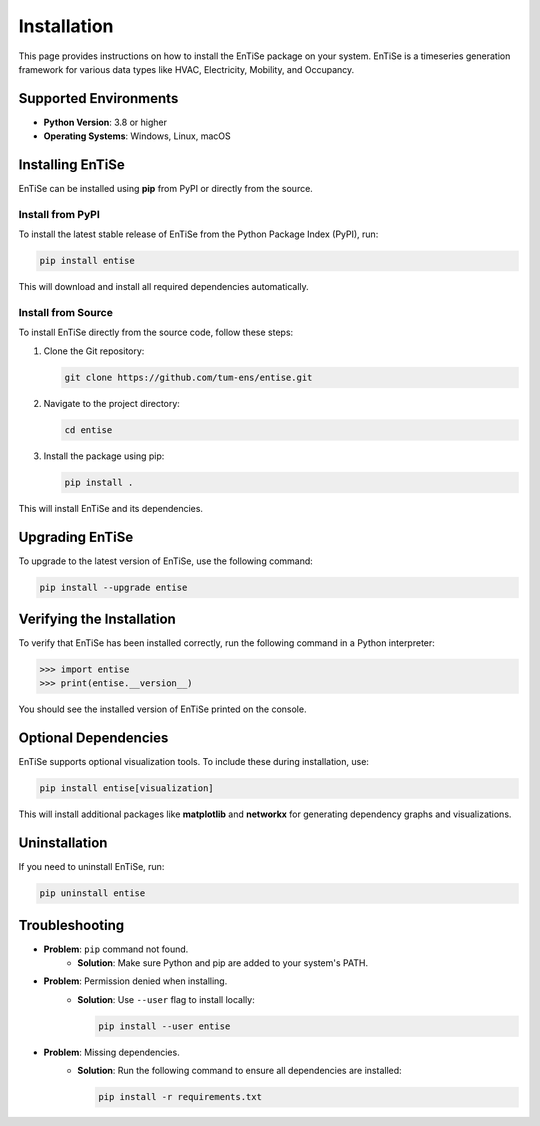 .. _installation:

Installation
============

This page provides instructions on how to install the EnTiSe package on your system. EnTiSe is a timeseries generation framework for various data types like HVAC, Electricity, Mobility, and Occupancy.

Supported Environments
----------------------
- **Python Version**: 3.8 or higher
- **Operating Systems**: Windows, Linux, macOS

Installing EnTiSe
-----------------

EnTiSe can be installed using **pip** from PyPI or directly from the source.

Install from PyPI
~~~~~~~~~~~~~~~~~

To install the latest stable release of EnTiSe from the Python Package Index (PyPI), run:

.. code-block:: bash

    pip install entise

This will download and install all required dependencies automatically.

Install from Source
~~~~~~~~~~~~~~~~~~~

To install EnTiSe directly from the source code, follow these steps:

1. Clone the Git repository:

   .. code-block:: bash

       git clone https://github.com/tum-ens/entise.git

2. Navigate to the project directory:

   .. code-block:: bash

       cd entise

3. Install the package using pip:

   .. code-block:: bash

       pip install .

This will install EnTiSe and its dependencies.

Upgrading EnTiSe
----------------

To upgrade to the latest version of EnTiSe, use the following command:

.. code-block:: bash

    pip install --upgrade entise

Verifying the Installation
--------------------------

To verify that EnTiSe has been installed correctly, run the following command in a Python interpreter:

.. code-block:: python

    >>> import entise
    >>> print(entise.__version__)

You should see the installed version of EnTiSe printed on the console.

Optional Dependencies
---------------------

EnTiSe supports optional visualization tools. To include these during installation, use:

.. code-block:: bash

    pip install entise[visualization]

This will install additional packages like **matplotlib** and **networkx** for generating dependency graphs and visualizations.

Uninstallation
--------------

If you need to uninstall EnTiSe, run:

.. code-block:: bash

    pip uninstall entise

Troubleshooting
---------------

- **Problem**: ``pip`` command not found.
   - **Solution**: Make sure Python and pip are added to your system's PATH.

- **Problem**: Permission denied when installing.
   - **Solution**: Use ``--user`` flag to install locally:

     .. code-block:: bash

         pip install --user entise

- **Problem**: Missing dependencies.
   - **Solution**: Run the following command to ensure all dependencies are installed:

     .. code-block:: bash

         pip install -r requirements.txt

